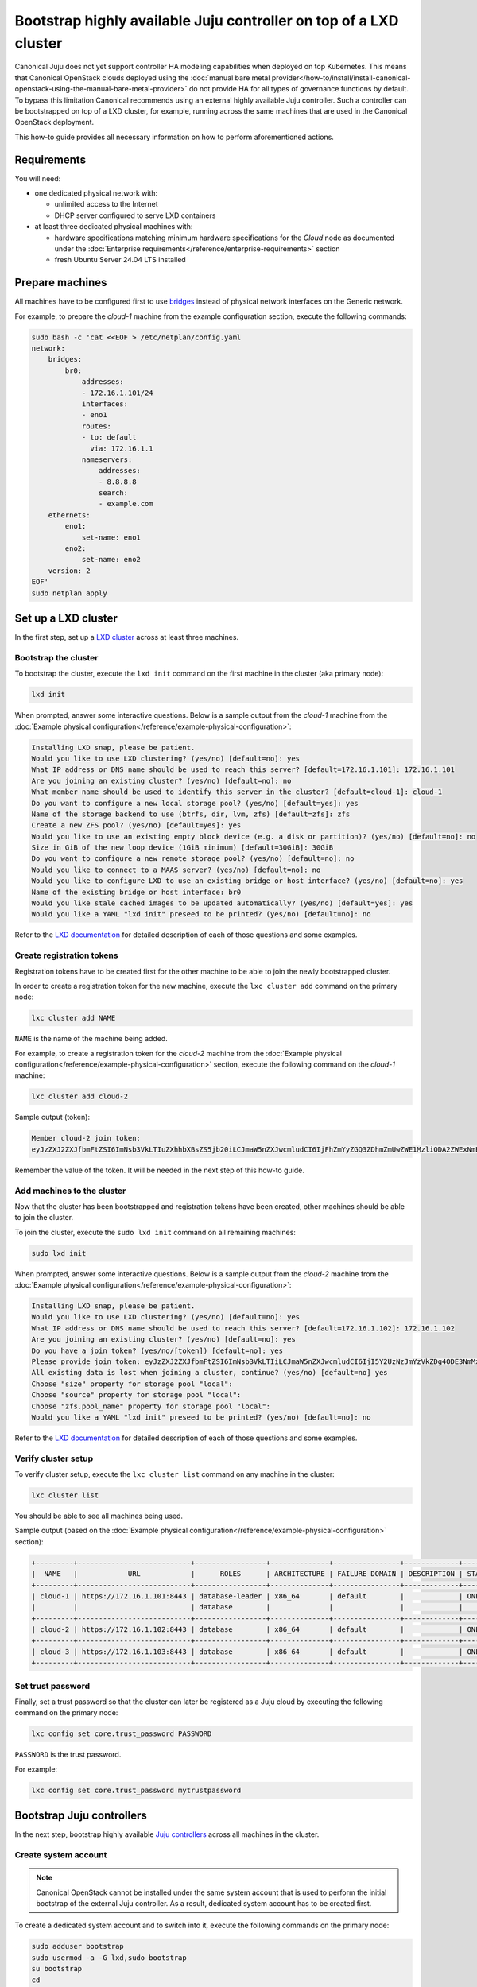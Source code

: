 Bootstrap highly available Juju controller on top of a LXD cluster
##################################################################

Canonical Juju does not yet support controller HA modeling capabilities when deployed on top
Kubernetes. This means that Canonical OpenStack clouds deployed using the
:doc:`manual bare metal provider</how-to/install/install-canonical-openstack-using-the-manual-bare-metal-provider>`
do not provide HA for all types of governance functions by default. To bypass this
limitation Canonical recommends using an external highly available Juju controller. Such a
controller can be bootstrapped on top of a LXD cluster, for example, running across the same
machines that are used in the Canonical OpenStack deployment.

This how-to guide provides all necessary information on how to perform aforementioned actions.

Requirements
++++++++++++

You will need:

* one dedicated physical network with:
  
  * unlimited access to the Internet
  * DHCP server configured to serve LXD containers

* at least three dedicated physical machines with:

  * hardware specifications matching minimum hardware specifications for the *Cloud* node as documented under the :doc:`Enterprise requirements</reference/enterprise-requirements>` section
  * fresh Ubuntu Server 24.04 LTS installed

Prepare machines
++++++++++++++++

All machines have to be configured first to use `bridges <https://ubuntu.com/server/docs/configuring-networks#bridging-multiple-interfaces>`_ instead of physical network interfaces on the Generic network.

For example, to prepare the *cloud-1* machine from the example configuration section, execute the following commands:

.. code-block :: text

   sudo bash -c 'cat <<EOF > /etc/netplan/config.yaml
   network:
       bridges:
           br0:
               addresses:
               - 172.16.1.101/24
               interfaces:
               - eno1
               routes:
               - to: default
                 via: 172.16.1.1
               nameservers:
                   addresses:
                   - 8.8.8.8
                   search:
                   - example.com
       ethernets:
           eno1:
               set-name: eno1
           eno2:
               set-name: eno2
       version: 2
   EOF'
   sudo netplan apply

Set up a LXD cluster
++++++++++++++++++++

In the first step, set up a `LXD cluster <https://canonical.com/lxd>`_ across at least three machines.

Bootstrap the cluster
---------------------

To bootstrap the cluster, execute the ``lxd init`` command on the first machine in the cluster (aka primary node):

.. code-block :: text

   lxd init

When prompted, answer some interactive questions. Below is a sample output from the *cloud-1* machine from the :doc:`Example physical configuration</reference/example-physical-configuration>`:

.. code-block :: text

   Installing LXD snap, please be patient.
   Would you like to use LXD clustering? (yes/no) [default=no]: yes
   What IP address or DNS name should be used to reach this server? [default=172.16.1.101]: 172.16.1.101
   Are you joining an existing cluster? (yes/no) [default=no]: no
   What member name should be used to identify this server in the cluster? [default=cloud-1]: cloud-1
   Do you want to configure a new local storage pool? (yes/no) [default=yes]: yes
   Name of the storage backend to use (btrfs, dir, lvm, zfs) [default=zfs]: zfs
   Create a new ZFS pool? (yes/no) [default=yes]: yes
   Would you like to use an existing empty block device (e.g. a disk or partition)? (yes/no) [default=no]: no
   Size in GiB of the new loop device (1GiB minimum) [default=30GiB]: 30GiB
   Do you want to configure a new remote storage pool? (yes/no) [default=no]: no
   Would you like to connect to a MAAS server? (yes/no) [default=no]: no
   Would you like to configure LXD to use an existing bridge or host interface? (yes/no) [default=no]: yes
   Name of the existing bridge or host interface: br0
   Would you like stale cached images to be updated automatically? (yes/no) [default=yes]: yes
   Would you like a YAML "lxd init" preseed to be printed? (yes/no) [default=no]: no

Refer to the `LXD documentation <https://documentation.ubuntu.com/lxd/en/latest/>`_ for detailed description of each of those questions and some examples.

Create registration tokens
--------------------------

Registration tokens have to be created first for the other machine to be able to join the newly bootstrapped cluster.

In order to create a registration token for the new machine, execute the ``lxc cluster add`` command on the primary node:

.. code-block :: text

   lxc cluster add NAME

``NAME`` is the name of the machine being added.

For example, to create a registration token for the *cloud-2* machine from the :doc:`Example physical configuration</reference/example-physical-configuration>` section, execute the following command on the *cloud-1* machine:

.. code-block :: text

   lxc cluster add cloud-2

Sample output (token):

.. code-block :: text

   Member cloud-2 join token:
   eyJzZXJ2ZXJfbmFtZSI6ImNsb3VkLTIuZXhhbXBsZS5jb20iLCJmaW5nZXJwcmludCI6IjFhZmYyZGQ3ZDhmZmUwZWE1MzliODA2ZWExNmE4NTRlYTBmYmNjZDU1MTJjYjlmMTk1YmU4YTY4ZTZkYzRkNzYiLCJhZGRyZXNzZXMiOlsiY2xvdWQtMS5leGFtcGxlLmNvbTo4NDQzIl0sInNlY3JldCI6ImYxZmIzMzcxOTlmZmRlNmIzMjYwYjQ1NGY5MTBmNTJhMzE3NGE2OTQ2MTAwMzU1OGU2ZmM3YjEyNDA2NmU2ZWIiLCJleHBpcmVzX2F0IjoiMjAyNC0xMS0wNFQxNToxNDoxOC4zMDE4NTEwNThaIn0=

Remember the value of the token. It will be needed in the next step of this how-to guide.

Add machines to the cluster
---------------------------

Now that the cluster has been bootstrapped and registration tokens have been created, other machines should be able to join the cluster.

To join the cluster, execute the ``sudo lxd init`` command on all remaining machines:

.. code-block :: text

   sudo lxd init

When prompted, answer some interactive questions. Below is a sample output from the *cloud-2* machine from the :doc:`Example physical configuration</reference/example-physical-configuration>`:

.. code-block :: text

   Installing LXD snap, please be patient.
   Would you like to use LXD clustering? (yes/no) [default=no]: yes
   What IP address or DNS name should be used to reach this server? [default=172.16.1.102]: 172.16.1.102
   Are you joining an existing cluster? (yes/no) [default=no]: yes
   Do you have a join token? (yes/no/[token]) [default=no]: yes
   Please provide join token: eyJzZXJ2ZXJfbmFtZSI6ImNsb3VkLTIiLCJmaW5nZXJwcmludCI6IjI5Y2UzNzJmYzVkZDg4ODE3NmMxNTNmYTc2OGJlOGJhMjIyNWQ1MGY5NWY2NmUwZTdlNDc4YzM3ODA1Y2U5MmIiLCJhZGRyZXNzZXMiOlsiMTcyLjE2LjEuMTAxOjg0NDMiXSwic2VjcmV0IjoiNjAxNjZmMDY0ODg4Y2ZkY2U1NzZiODgzMmYwYjRlNmVhYzZiOWY1MTU4Nzk3ZDE4MWM3YWFmMTAwZTVjY2ZjYSIsImV4cGlyZXNfYXQiOiIyMDI0LTExLTA0VDE1OjQ4OjU1LjQxMjg1NTg4OFoifQ==
   All existing data is lost when joining a cluster, continue? (yes/no) [default=no] yes
   Choose "size" property for storage pool "local": 
   Choose "source" property for storage pool "local": 
   Choose "zfs.pool_name" property for storage pool "local": 
   Would you like a YAML "lxd init" preseed to be printed? (yes/no) [default=no]: no 

Refer to the `LXD documentation <https://documentation.ubuntu.com/lxd/en/latest/>`_ for detailed description of each of those questions and some examples.

Verify cluster setup
--------------------

To verify cluster setup, execute the ``lxc cluster list`` command on any machine in the cluster:

.. code-block :: text

   lxc cluster list

You should be able to see all machines being used.

Sample output (based on the :doc:`Example physical configuration</reference/example-physical-configuration>` section):

.. code-block :: text

   +---------+---------------------------+-----------------+--------------+----------------+-------------+--------+-------------------+
   |  NAME   |            URL            |      ROLES      | ARCHITECTURE | FAILURE DOMAIN | DESCRIPTION | STATE  |      MESSAGE      |
   +---------+---------------------------+-----------------+--------------+----------------+-------------+--------+-------------------+
   | cloud-1 | https://172.16.1.101:8443 | database-leader | x86_64       | default        |             | ONLINE | Fully operational |
   |         |                           | database        |              |                |             |        |                   |
   +---------+---------------------------+-----------------+--------------+----------------+-------------+--------+-------------------+
   | cloud-2 | https://172.16.1.102:8443 | database        | x86_64       | default        |             | ONLINE | Fully operational |
   +---------+---------------------------+-----------------+--------------+----------------+-------------+--------+-------------------+
   | cloud-3 | https://172.16.1.103:8443 | database        | x86_64       | default        |             | ONLINE | Fully operational |
   +---------+---------------------------+-----------------+--------------+----------------+-------------+--------+-------------------+

Set trust password
------------------

Finally, set a trust password so that the cluster can later be registered as a Juju cloud by executing the following command on the primary node:

.. code-block :: text

   lxc config set core.trust_password PASSWORD

``PASSWORD`` is the trust password.

For example:

.. code-block :: text

   lxc config set core.trust_password mytrustpassword

Bootstrap Juju controllers
++++++++++++++++++++++++++

In the next step, bootstrap highly available `Juju controllers <https://juju.is/>`_ across all machines in the cluster.

Create system account
---------------------

.. note ::

   Canonical OpenStack cannot be installed under the same system account that is used to perform the initial bootstrap of the external Juju controller. As a result, dedicated system account has to be created first.

To create a dedicated system account and to switch into it, execute the following commands on the primary node:

.. code-block :: text

   sudo adduser bootstrap
   sudo usermod -a -G lxd,sudo bootstrap
   su bootstrap
   cd

Install the snap
----------------

Then, install the ``juju`` snap:

.. code-block :: text

   sudo snap install juju

Register the LXD cluster as a Juju cloud
----------------------------------------

Later, register the newly bootstrapped LXD cluster as a Juju cloud by performing the following actions.

Add the LXD cluster to the local LXC config:

.. code-block :: text

   lxc remote add NAME IP --password PASSWORD

``NAME`` is the name of the LXD cluster.

``IP`` is the IP address of the primary node in the cluster.

``PASSWORD`` is the trust password that was set in one of the previous steps.

When prompted, type ``y``.

For example, to register the LXD cluster from the :doc:`Example physical configuration</reference/example-physical-configuration>` section as ``mylxdcluster`` cloud, execute the following commands:

.. code-block :: text

   $ lxc remote add mylxdcluster 172.16.1.101 --password mytrustpassword
   Certificate fingerprint: 29ce372fc5dd888176c153fa768be8ba2225d50f95f66e0e7e478c37805ce92b
   ok (y/n/[fingerprint])? y

You should now be able to see ``mylxdcluster`` on the list of available Juju clouds:

.. code-block :: text

   $ juju clouds
   Only clouds with registered credentials are shown.
   There are more clouds, use --all to see them.
   You can bootstrap a new controller using one of these clouds...
   
   Clouds available on the client:
   Cloud         Regions  Default    Type  Credentials  Source    Description
   localhost     1        localhost  lxd   0            built-in  LXD Container Hypervisor
   mylxdcluster  1        default    lxd   0            built-in  LXD Cluster

Bootstrap a Juju controller
---------------------------

To bootstrap a Juju controller on the ``mylxdclluster`` cloud, execute the following command on the primary node:

.. code-block :: text

   juju bootstrap mylxdcluster

One finished, you should be able to see the following message on the screen:

.. code-block :: text

   Bootstrap complete, controller "mylxdcluster-default" is now available
   Controller machines are in the "controller" model

   Now you can run
   	   juju add-model <model-name>
   to create a new model to deploy workloads.

Make the controller highly available
------------------------------------

To make the controller highly available, execute the following command on the primary node:

.. code-block :: text

   juju enable-ha

Sample output:

.. code-block :: text

   maintaining machines: 0
   adding machines: 1, 2

The rest now happens in the background. Once finished, you should be able to see your Juju controller being highly available (indicated by ``3`` under the ``HA`` column):

.. code-block :: text

   $ juju controllers --refresh
   Controller             Model  User   Access     Cloud/Region          Models  Nodes  HA  Version
   mylxdcluster-default*  -      admin  superuser  mylxdcluster/default       1      3   3  3.5.4  

.. warning ::

   **Bug 1969667**

   At the moment, due to `lp1969667 <https://bugs.launchpad.net/juju/+bug/1969667>`_, LXC containers hosting Juju controller units do not get distributed equally across all nodes in the LXD cluster by default.

To workaround the aforementioned issue, run the ``lxc list`` command first:

.. code-block :: text

   lxc list

Sample output:

.. code-block :: text

   +---------------+---------+---------------------+------+-----------+-----------+----------+
   |     NAME      |  STATE  |        IPV4         | IPV6 |   TYPE    | SNAPSHOTS | LOCATION |
   +---------------+---------+---------------------+------+-----------+-----------+----------+
   | juju-e4ce90-0 | RUNNING | 172.16.1.248 (eth0) |      | CONTAINER | 0         | cloud-1  |
   +---------------+---------+---------------------+------+-----------+-----------+----------+
   | juju-e4ce90-1 | RUNNING | 172.16.1.249 (eth0) |      | CONTAINER | 0         | cloud-2  |
   +---------------+---------+---------------------+------+-----------+-----------+----------+
   | juju-e4ce90-2 | RUNNING | 172.16.1.250 (eth0) |      | CONTAINER | 0         | cloud-2  |
   +---------------+---------+---------------------+------+-----------+-----------+----------+

As you can see the ``juju-e4ce90-2`` container runs on the ``cloud-2`` node, while it should run on the ``cloud-3`` node instead.

To move the ``juju-e4ce90-2`` container from ``cloud-2`` to ``cloud-3``, execute the following commands:

.. code-block :: text

   lxc stop juju-e4ce90-2
   lxc move juju-e4ce90-2 --target cloud-3
   lxc start juju-e4ce90-2

At this point you should be able to see all three containers being equally distributed across all the nodes forming the LXD cluster:

.. code-block :: text

   $ lxc list
   +---------------+---------+---------------------+------+-----------+-----------+----------+
   |     NAME      |  STATE  |        IPV4         | IPV6 |   TYPE    | SNAPSHOTS | LOCATION |
   +---------------+---------+---------------------+------+-----------+-----------+----------+
   | juju-e4ce90-0 | RUNNING | 172.16.1.248 (eth0) |      | CONTAINER | 0         | cloud-1  |
   +---------------+---------+---------------------+------+-----------+-----------+----------+
   | juju-e4ce90-1 | RUNNING | 172.16.1.249 (eth0) |      | CONTAINER | 0         | cloud-2  |
   +---------------+---------+---------------------+------+-----------+-----------+----------+
   | juju-e4ce90-2 | RUNNING | 172.16.1.250 (eth0) |      | CONTAINER | 0         | cloud-3  |
   +---------------+---------+---------------------+------+-----------+-----------+----------+

.. warning ::

   To avoid an unintended change of IPs and thus, loosing connectivity with Juju controllers post-deployment, reconfigure LXD containers to use static IP addresses at this point. Use the same IPs that were assigned during bootstrap. In order to reconfigure LXD containers to use static IP addresses, refer to the `Netplan documentation <https://ubuntu.com/server/docs/about-netplan>`_.

Create necessary credentials for the Sunbeam client
---------------------------------------------------

To be able to use the newly bootstrapped, highly available Juju controller in the Sunbeam client, `add a new user <https://juju.is/docs/juju/manage-users#add-a-user>`_ to the controller and `grant necessary permissions <https://juju.is/docs/juju/juju-grant>`_ (``superuser``) to this user on the controller.

To add a new user, run:

.. code-block :: text

   juju add-user sunbeam

Sample output:

.. code-block :: text

   User "sunbeam" added
   Please send this command to sunbeam:
       juju register MHwTB3N1bmJlYW0wPBMSMTcyLjE2LjEuMTIxOjE3MDcwExIxNzIuMTYuMS4xMjI6MTcwNzATEjE3Mi4xNi4xLjEyMzoxNzA3MAQgJIknLboGwWOWObzGW1NFQ45z_TnBIEKt5kwfDL7ZSLsTD215Y2xvdWQtZGVmYXVsdBMA

   "sunbeam" has not been granted access to any models. You can use "juju grant" to grant access.

Remember the value of the token from the output as it will be needed in next steps.

To grant the user necessary permissions, run:

.. code-block :: text

   juju grant -c mylxdcluster-default sunbeam superuser

Register Juju controller in the Sunbeam client
++++++++++++++++++++++++++++++++++++++++++++++

First, log out from the ``bootstrap`` account:

.. code-block :: text

   exit

To register ``mylxdcluster-default`` controller in the Sunbeam client, execute the following command:

.. code-block :: text

   sunbeam juju register-controller mylxdcluster-default TOKEN

Replace ``TOKEN`` with the token obtained when creating the ``sunbeam`` user.

For example:

.. code-block :: text

   sunbeam juju register-controller mylxdcluster-default MHwTB3N1bmJlYW0wPBMSMTcyLjE2LjEuMTIxOjE3MDcwExIxNzIuMTYuMS4xMjI6MTcwNzATEjE3Mi4xNi4xLjEyMzoxNzA3MAQgJIknLboGwWOWObzGW1NFQ45z_TnBIEKt5kwfDL7ZSLsTD215Y2xvdWQtZGVmYXVsdBMA

At this point, you can bootstrap Canonical OpenStack cluster with Sunbeam while using the
``mylxdcluster-default`` controller.

For example:

.. code-block :: text

   sunbeam prepare-node-script --bootstrap | bash -x && newgrp snap_daemon
   sunbeam cluster bootstrap --role control,compute,storage --controller mylxdcluster-default
